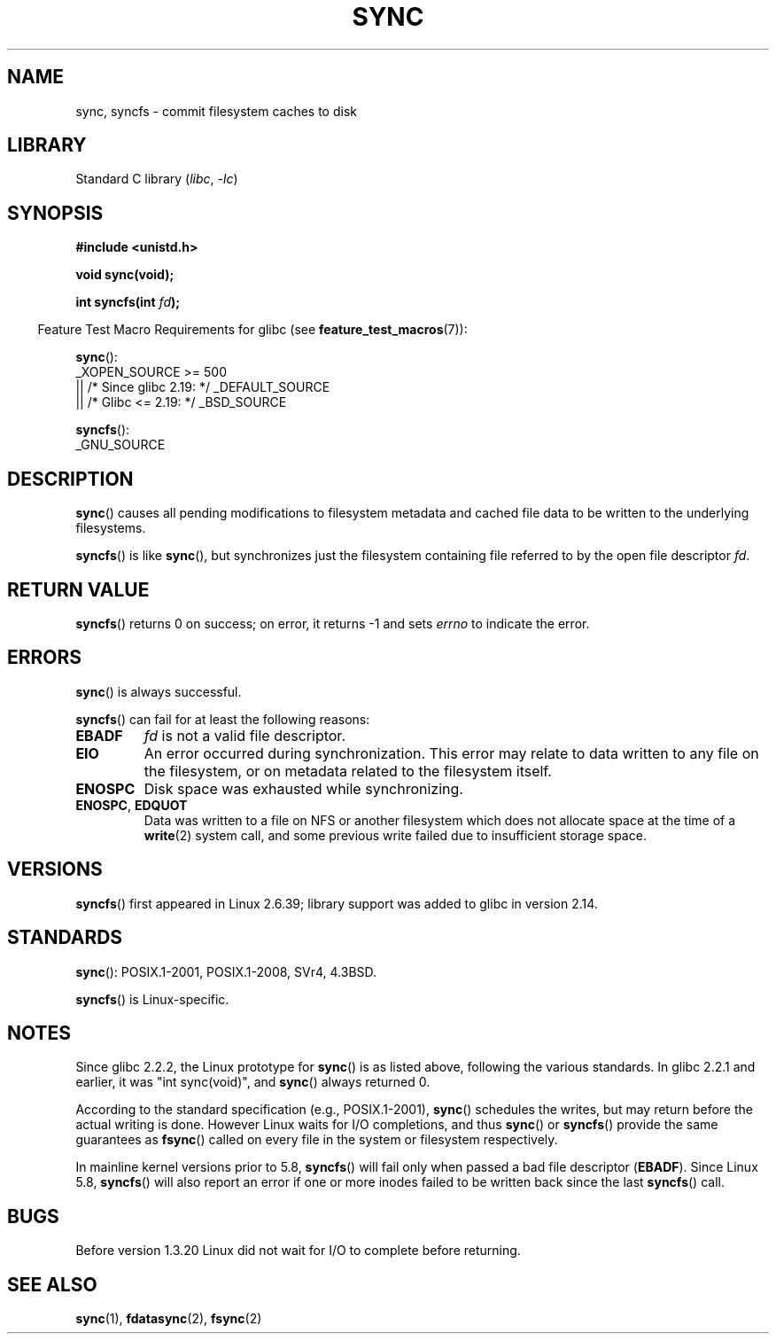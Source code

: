 .\" Copyright (c) 1992 Drew Eckhardt (drew@cs.colorado.edu), March 28, 1992
.\" and Copyright (c) 2011 Michael Kerrisk <mtk.manpages@gmail.com>
.\"
.\" SPDX-License-Identifier: Linux-man-pages-copyleft
.\"
.\" Modified by Michael Haardt <michael@moria.de>
.\" Modified Sat Jul 24 12:02:47 1993 by Rik Faith <faith@cs.unc.edu>
.\" Modified 15 Apr 1995 by Michael Chastain <mec@shell.portal.com>:
.\"   Added reference to `bdflush(2)'.
.\" Modified 960414 by Andries Brouwer <aeb@cwi.nl>:
.\"   Added the fact that since 1.3.20 sync actually waits.
.\" Modified Tue Oct 22 22:27:07 1996 by Eric S. Raymond <esr@thyrsus.com>
.\" Modified 2001-10-10 by aeb, following Michael Kerrisk.
.\" 2011-09-07, mtk, Added syncfs() documentation,
.\"
.TH SYNC 2 2021-03-22 "Linux" "Linux Programmer's Manual"
.SH NAME
sync, syncfs \- commit filesystem caches to disk
.SH LIBRARY
Standard C library
.RI ( libc ", " \-lc )
.SH SYNOPSIS
.nf
.B #include <unistd.h>
.PP
.B void sync(void);
.PP
.BI "int syncfs(int " fd );
.fi
.PP
.RS -4
Feature Test Macro Requirements for glibc (see
.BR feature_test_macros (7)):
.RE
.PP
.BR sync ():
.nf
    _XOPEN_SOURCE >= 500
.\"    || _XOPEN_SOURCE && _XOPEN_SOURCE_EXTENDED
        || /* Since glibc 2.19: */ _DEFAULT_SOURCE
        || /* Glibc <= 2.19: */ _BSD_SOURCE
.fi
.PP
.BR syncfs ():
.nf
    _GNU_SOURCE
.fi
.SH DESCRIPTION
.BR sync ()
causes all pending modifications to filesystem metadata and cached file
data to be written to the underlying filesystems.
.PP
.BR syncfs ()
is like
.BR sync (),
but synchronizes just the filesystem containing file
referred to by the open file descriptor
.IR fd .
.SH RETURN VALUE
.BR syncfs ()
returns 0 on success;
on error, it returns \-1 and sets
.I errno
to indicate the error.
.SH ERRORS
.BR sync ()
is always successful.
.PP
.BR syncfs ()
can fail for at least the following reasons:
.TP
.B EBADF
.I fd
is not a valid file descriptor.
.TP
.B EIO
An error occurred during synchronization.
This error may relate to data written to any file on the filesystem, or on
metadata related to the filesystem itself.
.TP
.B ENOSPC
Disk space was exhausted while synchronizing.
.TP
.BR ENOSPC ", " EDQUOT
Data was written to a file on NFS or another filesystem which does not
allocate space at the time of a
.BR write (2)
system call, and some previous write failed due to insufficient
storage space.
.SH VERSIONS
.BR syncfs ()
first appeared in Linux 2.6.39;
library support was added to glibc in version 2.14.
.SH STANDARDS
.BR sync ():
POSIX.1-2001, POSIX.1-2008, SVr4, 4.3BSD.
.PP
.BR syncfs ()
is Linux-specific.
.SH NOTES
Since glibc 2.2.2, the Linux prototype for
.BR sync ()
is as listed above,
following the various standards.
In glibc 2.2.1 and earlier,
it was "int sync(void)", and
.BR sync ()
always returned 0.
.PP
According to the standard specification (e.g., POSIX.1-2001),
.BR sync ()
schedules the writes, but may return before the actual
writing is done.
However Linux waits for I/O completions,
and thus
.BR sync ()
or
.BR syncfs ()
provide the same guarantees as
.BR fsync ()
called on every file in
the system or filesystem respectively.
.PP
In mainline kernel versions prior to 5.8,
.BR syncfs ()
will fail only when passed a bad file descriptor
.RB ( EBADF ).
Since Linux 5.8,
.\" commit 735e4ae5ba28c886d249ad04d3c8cc097dad6336
.BR syncfs ()
will also report an error if one or more inodes failed
to be written back since the last
.BR syncfs ()
call.
.SH BUGS
Before version 1.3.20 Linux did not wait for I/O to complete
before returning.
.SH SEE ALSO
.BR sync (1),
.BR fdatasync (2),
.BR fsync (2)
